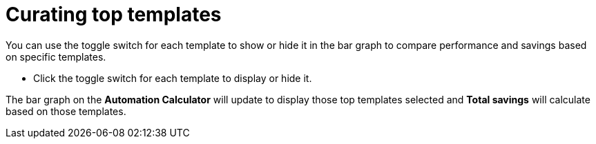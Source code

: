 // Module included in the following assemblies:
// assembly-evaluating-automation-return.adoc


[id="proc-curating-templates"]

= Curating top templates

You can use the toggle switch for each template to show or hide it in the bar graph to compare performance and savings based on specific templates.

* Click the toggle switch for each template to display or hide it.

The bar graph on the *Automation Calculator* will update to display those top templates selected and *Total savings* will calculate based on those templates.
